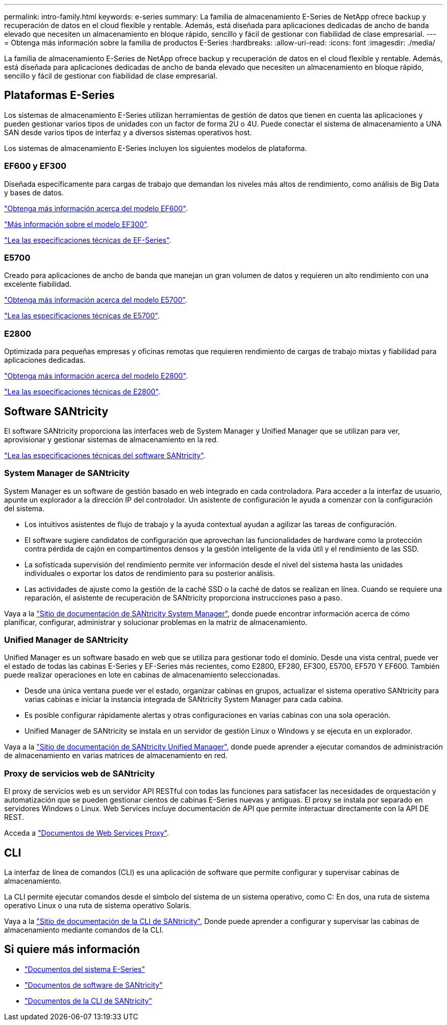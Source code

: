 ---
permalink: intro-family.html 
keywords: e-series 
summary: La familia de almacenamiento E-Series de NetApp ofrece backup y recuperación de datos en el cloud flexible y rentable. Además, está diseñada para aplicaciones dedicadas de ancho de banda elevado que necesiten un almacenamiento en bloque rápido, sencillo y fácil de gestionar con fiabilidad de clase empresarial. 
---
= Obtenga más información sobre la familia de productos E-Series
:hardbreaks:
:allow-uri-read: 
:icons: font
:imagesdir: ./media/


[role="lead"]
La familia de almacenamiento E-Series de NetApp ofrece backup y recuperación de datos en el cloud flexible y rentable. Además, está diseñada para aplicaciones dedicadas de ancho de banda elevado que necesiten un almacenamiento en bloque rápido, sencillo y fácil de gestionar con fiabilidad de clase empresarial.



== Plataformas E-Series

Los sistemas de almacenamiento E-Series utilizan herramientas de gestión de datos que tienen en cuenta las aplicaciones y pueden gestionar varios tipos de unidades con un factor de forma 2U o 4U. Puede conectar el sistema de almacenamiento a UNA SAN desde varios tipos de interfaz y a diversos sistemas operativos host.

Los sistemas de almacenamiento E-Series incluyen los siguientes modelos de plataforma.



=== EF600 y EF300

Diseñada específicamente para cargas de trabajo que demandan los niveles más altos de rendimiento, como análisis de Big Data y bases de datos.

https://docs.netapp.com/us-en/e-series/getting-started/learn-hardware-concept.html#ef600-models["Obtenga más información acerca del modelo EF600"].

https://docs.netapp.com/us-en/e-series/getting-started/learn-hardware-concept.html#ef300-models["Más información sobre el modelo EF300"].

https://www.netapp.com/pdf.html?item=/media/19339-DS-4082.pdf["Lea las especificaciones técnicas de EF-Series"^].



=== E5700

Creado para aplicaciones de ancho de banda que manejan un gran volumen de datos y requieren un alto rendimiento con una excelente fiabilidad.

https://docs.netapp.com/us-en/e-series/getting-started/learn-hardware-concept.html#e5700-models["Obtenga más información acerca del modelo E5700"].

https://www.netapp.com/pdf.html?item=/media/7572-ds-3894.pdf["Lea las especificaciones técnicas de E5700"^].



=== E2800

Optimizada para pequeñas empresas y oficinas remotas que requieren rendimiento de cargas de trabajo mixtas y fiabilidad para aplicaciones dedicadas.

https://docs.netapp.com/us-en/e-series/getting-started/learn-hardware-concept.html#e2800-models["Obtenga más información acerca del modelo E2800"].

https://www.netapp.com/pdf.html?item=/media/7573-ds-3805.pdf["Lea las especificaciones técnicas de E2800"^].



== Software SANtricity

El software SANtricity proporciona las interfaces web de System Manager y Unified Manager que se utilizan para ver, aprovisionar y gestionar sistemas de almacenamiento en la red.

https://www.netapp.com/pdf.html?item=/media/7676-ds-3891.pdf["Lea las especificaciones técnicas del software SANtricity"^].



=== System Manager de SANtricity

System Manager es un software de gestión basado en web integrado en cada controladora. Para acceder a la interfaz de usuario, apunte un explorador a la dirección IP del controlador. Un asistente de configuración le ayuda a comenzar con la configuración del sistema.

* Los intuitivos asistentes de flujo de trabajo y la ayuda contextual ayudan a agilizar las tareas de configuración.
* El software sugiere candidatos de configuración que aprovechan las funcionalidades de hardware como la protección contra pérdida de cajón en compartimentos densos y la gestión inteligente de la vida útil y el rendimiento de las SSD.
* La sofisticada supervisión del rendimiento permite ver información desde el nivel del sistema hasta las unidades individuales o exportar los datos de rendimiento para su posterior análisis.
* Las actividades de ajuste como la gestión de la caché SSD o la caché de datos se realizan en línea. Cuando se requiere una reparación, el asistente de recuperación de SANtricity proporciona instrucciones paso a paso.


Vaya a la https://docs.netapp.com/us-en/e-series-santricity/system-manager/index.html["Sitio de documentación de SANtricity System Manager"], donde puede encontrar información acerca de cómo planificar, configurar, administrar y solucionar problemas en la matriz de almacenamiento.



=== Unified Manager de SANtricity

Unified Manager es un software basado en web que se utiliza para gestionar todo el dominio. Desde una vista central, puede ver el estado de todas las cabinas E-Series y EF-Series más recientes, como E2800, EF280, EF300, E5700, EF570 Y EF600. También puede realizar operaciones en lote en cabinas de almacenamiento seleccionadas.

* Desde una única ventana puede ver el estado, organizar cabinas en grupos, actualizar el sistema operativo SANtricity para varias cabinas e iniciar la instancia integrada de SANtricity System Manager para cada cabina.
* Es posible configurar rápidamente alertas y otras configuraciones en varias cabinas con una sola operación.
* Unified Manager de SANtricity se instala en un servidor de gestión Linux o Windows y se ejecuta en un explorador.


Vaya a la https://docs.netapp.com/us-en/e-series-santricity/unified-manager/index.html["Sitio de documentación de SANtricity Unified Manager"], donde puede aprender a ejecutar comandos de administración de almacenamiento en varias matrices de almacenamiento en red.



=== Proxy de servicios web de SANtricity

El proxy de servicios web es un servidor API RESTful con todas las funciones para satisfacer las necesidades de orquestación y automatización que se pueden gestionar cientos de cabinas E-Series nuevas y antiguas. El proxy se instala por separado en servidores Windows o Linux. Web Services incluye documentación de API que permite interactuar directamente con la API DE REST.

Acceda a https://docs.netapp.com/us-en/e-series/web-services-proxy/index.html["Documentos de Web Services Proxy"].



== CLI

La interfaz de línea de comandos (CLI) es una aplicación de software que permite configurar y supervisar cabinas de almacenamiento.

La CLI permite ejecutar comandos desde el símbolo del sistema de un sistema operativo, como C: En dos, una ruta de sistema operativo Linux o una ruta de sistema operativo Solaris.

Vaya a la https://docs.netapp.com/us-en/e-series-cli/index.html["Sitio de documentación de la CLI de SANtricity"], Donde puede aprender a configurar y supervisar las cabinas de almacenamiento mediante comandos de la CLI.



== Si quiere más información

* https://docs.netapp.com/us-en/e-series/index.html["Documentos del sistema E-Series"^]
* https://docs.netapp.com/us-en/e-series-santricity/index.html["Documentos de software de SANtricity"^]
* https://docs.netapp.com/us-en/e-series-cli/index.html["Documentos de la CLI de SANtricity"^]

